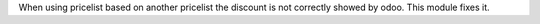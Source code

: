 When using pricelist based on another pricelist the discount is not correctly showed by odoo.
This module fixes it.
